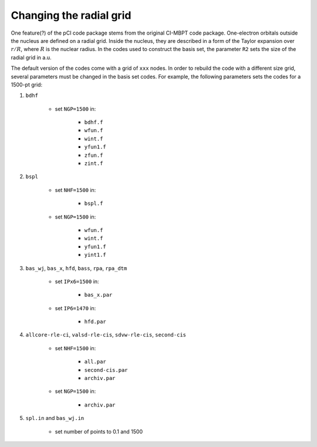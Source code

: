 Changing the radial grid
========================

One feature(?) of the pCI code package stems from the original CI-MBPT code package. One-electron orbitals outside the nucleus are defined on a radial grid. Inside the nucleus, they are described in a form of the Taylor expansion over :math:`r/R`, where :math:`R` is the nuclear radius. In the codes used to construct the basis set, the parameter ``R2`` sets the size of the radial grid in a.u.  

The default version of the codes come with a grid of ``xxx`` nodes. In order to rebuild the code with a different size grid, several parameters must be changed in the basis set codes. For example, the following parameters sets the codes for a 1500-pt grid:

1. ``bdhf``
   
    * set ``NGP=1500`` in:
    
        * ``bdhf.f``
        * ``wfun.f``
        * ``wint.f``
        * ``yfun1.f``
        * ``zfun.f``
        * ``zint.f``

2. ``bspl`` 

    * set ``NHF=1500`` in:

        * ``bspl.f``

    * set ``NGP=1500`` in:

        * ``wfun.f``
        * ``wint.f``
        * ``yfun1.f``
        * ``yint1.f``
  
3. ``bas_wj``, ``bas_x``, ``hfd``, ``bass``, ``rpa``, ``rpa_dtm``

    * set ``IPx6=1500`` in:

        * ``bas_x.par``

    * set ``IP6=1470`` in:

        * ``hfd.par``

4. ``allcore-rle-ci``, ``valsd-rle-cis``, ``sdvw-rle-cis``, ``second-cis``

    * set ``NHF=1500`` in:

        * ``all.par``
        * ``second-cis.par``
        * ``archiv.par``

    * set ``NGP=1500`` in:

        * ``archiv.par``

5. ``spl.in`` and ``bas_wj.in``

    * set number of points to 0.1 and 1500